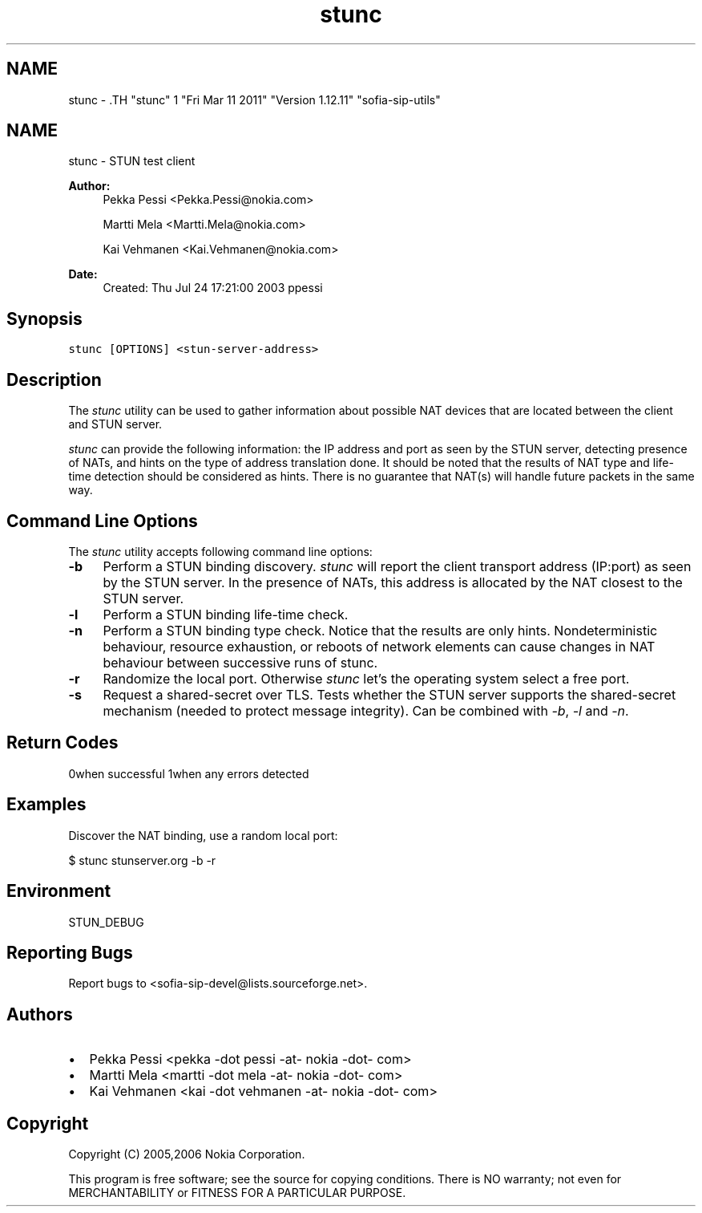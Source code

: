 .TH "stunc" 1 "Fri Mar 11 2011" "Version 1.12.11" "sofia-sip-utils" \" -*- nroff -*-
.ad l
.nh
.SH NAME
stunc \- .TH "stunc" 1 "Fri Mar 11 2011" "Version 1.12.11" "sofia-sip-utils" \" -*- nroff -*-
.ad l
.nh
.SH NAME
stunc \- STUN test client
.PP
\fBAuthor:\fP
.RS 4
Pekka Pessi <Pekka.Pessi@nokia.com> 
.PP
Martti Mela <Martti.Mela@nokia.com> 
.PP
Kai Vehmanen <Kai.Vehmanen@nokia.com>
.RE
.PP
\fBDate:\fP
.RS 4
Created: Thu Jul 24 17:21:00 2003 ppessi
.RE
.PP
.SH "Synopsis"
.PP
\fCstunc [OPTIONS] <stun-server-address>\fP
.SH "Description"
.PP
The \fIstunc\fP utility can be used to gather information about possible NAT devices that are located between the client and STUN server.
.PP
\fIstunc\fP can provide the following information: the IP address and port as seen by the STUN server, detecting presence of NATs, and hints on the type of address translation done. It should be noted that the results of NAT type and life-time detection should be considered as hints. There is no guarantee that NAT(s) will handle future packets in the same way.
.SH "Command Line Options"
.PP
The \fIstunc\fP utility accepts following command line options:
.PP
.IP "\fB-b \fP" 1c
Perform a STUN binding discovery. \fIstunc\fP will report the client transport address (IP:port) as seen by the STUN server. In the presence of NATs, this address is allocated by the NAT closest to the STUN server. 
.PP
.IP "\fB-l \fP" 1c
Perform a STUN binding life-time check. 
.PP
.IP "\fB-n \fP" 1c
Perform a STUN binding type check. Notice that the results are only hints. Nondeterministic behaviour, resource exhaustion, or reboots of network elements can cause changes in NAT behaviour between successive runs of stunc. 
.PP
.IP "\fB-r \fP" 1c
Randomize the local port. Otherwise \fIstunc\fP let's the operating system select a free port. 
.PP
.IP "\fB-s \fP" 1c
Request a shared-secret over TLS. Tests whether the STUN server supports the shared-secret mechanism (needed to protect message integrity). Can be combined with \fI-b\fP, \fI-l\fP and \fI-n\fP. 
.PP
.PP
.SH "Return Codes"
.PP
0when successful 1when any errors detected 
.SH "Examples"
.PP
Discover the NAT binding, use a random local port: 
.PP
.nf
 $ stunc stunserver.org -b -r

.fi
.PP
.SH "Environment"
.PP
STUN_DEBUG
.SH "Reporting Bugs"
.PP
Report bugs to <sofia-sip-devel@lists.sourceforge.net>.
.SH "Authors"
.PP
.IP "\(bu" 2
Pekka Pessi <pekka -dot pessi -at- nokia -dot- com>
.IP "\(bu" 2
Martti Mela <martti -dot mela -at- nokia -dot- com>
.IP "\(bu" 2
Kai Vehmanen <kai -dot vehmanen -at- nokia -dot- com>
.PP
.SH "Copyright"
.PP
Copyright (C) 2005,2006 Nokia Corporation.
.PP
This program is free software; see the source for copying conditions. There is NO warranty; not even for MERCHANTABILITY or FITNESS FOR A PARTICULAR PURPOSE. 
